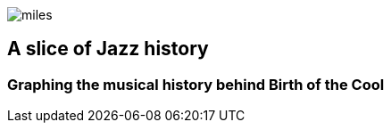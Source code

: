 image::images/miles.jpeg[]
== A slice of Jazz history 
=== Graphing the musical history behind Birth of the Cool